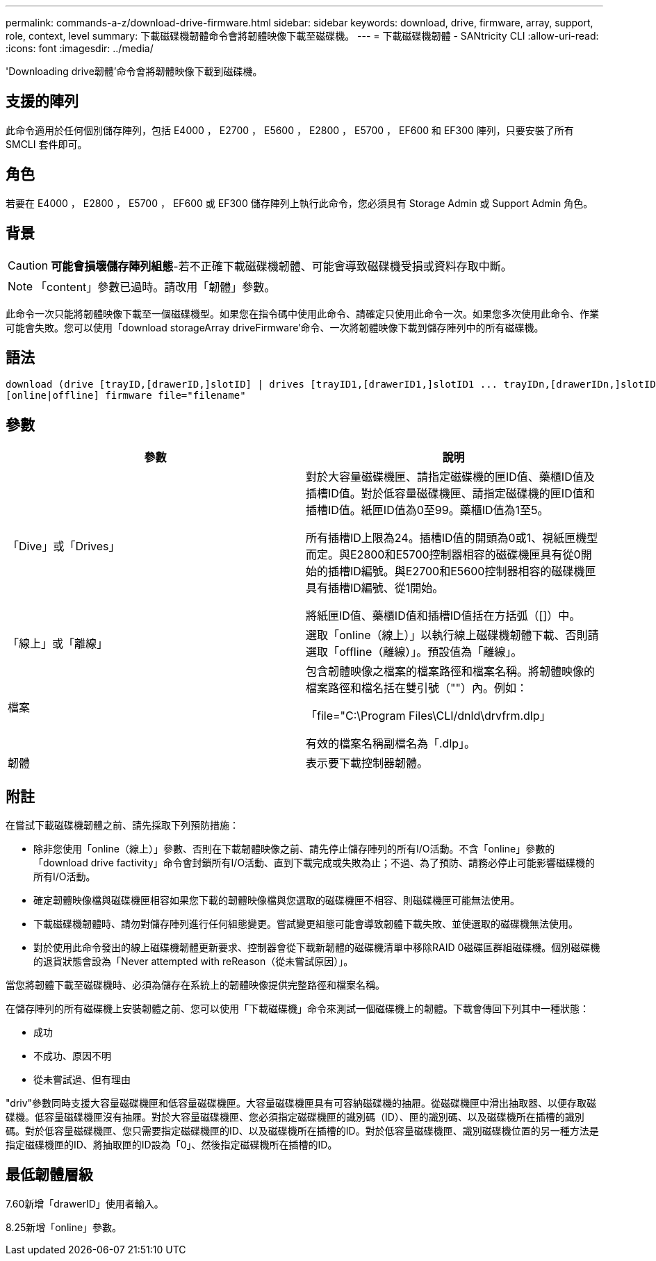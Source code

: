 ---
permalink: commands-a-z/download-drive-firmware.html 
sidebar: sidebar 
keywords: download, drive, firmware, array, support, role, context, level 
summary: 下載磁碟機韌體命令會將韌體映像下載至磁碟機。 
---
= 下載磁碟機韌體 - SANtricity CLI
:allow-uri-read: 
:icons: font
:imagesdir: ../media/


[role="lead"]
'Downloading drive韌體'命令會將韌體映像下載到磁碟機。



== 支援的陣列

此命令適用於任何個別儲存陣列，包括 E4000 ， E2700 ， E5600 ， E2800 ， E5700 ， EF600 和 EF300 陣列，只要安裝了所有 SMCLI 套件即可。



== 角色

若要在 E4000 ， E2800 ， E5700 ， EF600 或 EF300 儲存陣列上執行此命令，您必須具有 Storage Admin 或 Support Admin 角色。



== 背景

[CAUTION]
====
*可能會損壞儲存陣列組態*-若不正確下載磁碟機韌體、可能會導致磁碟機受損或資料存取中斷。

====
[NOTE]
====
「content」參數已過時。請改用「韌體」參數。

====
此命令一次只能將韌體映像下載至一個磁碟機型。如果您在指令碼中使用此命令、請確定只使用此命令一次。如果您多次使用此命令、作業可能會失敗。您可以使用「download storageArray driveFirmware'命令、一次將韌體映像下載到儲存陣列中的所有磁碟機。



== 語法

[source, cli, subs="+macros"]
----
download (drive [trayID,[drawerID,]slotID] | drives [trayID1,[drawerID1,]slotID1 ... trayIDn,[drawerIDn,]slotIDn])
[online|offline] firmware file="filename"
----


== 參數

[cols="2*"]
|===
| 參數 | 說明 


 a| 
「Dive」或「Drives」
 a| 
對於大容量磁碟機匣、請指定磁碟機的匣ID值、藥櫃ID值及插槽ID值。對於低容量磁碟機匣、請指定磁碟機的匣ID值和插槽ID值。紙匣ID值為0至99。藥櫃ID值為1至5。

所有插槽ID上限為24。插槽ID值的開頭為0或1、視紙匣機型而定。與E2800和E5700控制器相容的磁碟機匣具有從0開始的插槽ID編號。與E2700和E5600控制器相容的磁碟機匣具有插槽ID編號、從1開始。

將紙匣ID值、藥櫃ID值和插槽ID值括在方括弧（[]）中。



 a| 
「線上」或「離線」
 a| 
選取「online（線上）」以執行線上磁碟機韌體下載、否則請選取「offline（離線）」。預設值為「離線」。



 a| 
檔案
 a| 
包含韌體映像之檔案的檔案路徑和檔案名稱。將韌體映像的檔案路徑和檔名括在雙引號（""）內。例如：

「file="C:\Program Files\CLI/dnld\drvfrm.dlp」

有效的檔案名稱副檔名為「.dlp」。



 a| 
韌體
 a| 
表示要下載控制器韌體。

|===


== 附註

在嘗試下載磁碟機韌體之前、請先採取下列預防措施：

* 除非您使用「online（線上）」參數、否則在下載韌體映像之前、請先停止儲存陣列的所有I/O活動。不含「online」參數的「download drive factivity」命令會封鎖所有I/O活動、直到下載完成或失敗為止；不過、為了預防、請務必停止可能影響磁碟機的所有I/O活動。
* 確定韌體映像檔與磁碟機匣相容如果您下載的韌體映像檔與您選取的磁碟機匣不相容、則磁碟機匣可能無法使用。
* 下載磁碟機韌體時、請勿對儲存陣列進行任何組態變更。嘗試變更組態可能會導致韌體下載失敗、並使選取的磁碟機無法使用。
* 對於使用此命令發出的線上磁碟機韌體更新要求、控制器會從下載新韌體的磁碟機清單中移除RAID 0磁碟區群組磁碟機。個別磁碟機的退貨狀態會設為「Never attempted with reReason（從未嘗試原因）」。


當您將韌體下載至磁碟機時、必須為儲存在系統上的韌體映像提供完整路徑和檔案名稱。

在儲存陣列的所有磁碟機上安裝韌體之前、您可以使用「下載磁碟機」命令來測試一個磁碟機上的韌體。下載會傳回下列其中一種狀態：

* 成功
* 不成功、原因不明
* 從未嘗試過、但有理由


"driv"參數同時支援大容量磁碟機匣和低容量磁碟機匣。大容量磁碟機匣具有可容納磁碟機的抽屜。從磁碟機匣中滑出抽取器、以便存取磁碟機。低容量磁碟機匣沒有抽屜。對於大容量磁碟機匣、您必須指定磁碟機匣的識別碼（ID）、匣的識別碼、以及磁碟機所在插槽的識別碼。對於低容量磁碟機匣、您只需要指定磁碟機匣的ID、以及磁碟機所在插槽的ID。對於低容量磁碟機匣、識別磁碟機位置的另一種方法是指定磁碟機匣的ID、將抽取匣的ID設為「0」、然後指定磁碟機所在插槽的ID。



== 最低韌體層級

7.60新增「drawerID」使用者輸入。

8.25新增「online」參數。
